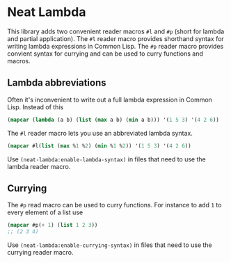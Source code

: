 * Neat Lambda

This library adds two convenient reader macros ~#l~ and ~#p~ (short
for lambda and partial application). The ~#l~ reader macro provides
shorthand syntax for writing lambda expressions in Common Lisp. The
~#p~ reader macro provides convient syntax for currying and can be
used to curry functions and macros.

** Lambda abbreviations

Often it's inconvenient to write out a full lambda expression in
Common Lisp. Instead of this

#+begin_src lisp
  (mapcar (lambda (a b) (list (max a b) (min a b))) '(1 5 3) '(4 2 6))
#+end_src

The ~#l~ reader macro lets you use an abbreviated lambda syntax.

#+begin_src lisp
  (mapcar #l(list (max %1 %2) (min %1 %2)) '(1 5 3) '(4 2 6))
#+end_src

Use ~(neat-lambda:enable-lambda-syntax)~ in files that need to use the
lambda reader macro.

** Currying

The ~#p~ read macro can be used to curry functions. For instance to
add ~1~ to every element of a list use
#+begin_src lisp
  (mapcar #p(+ 1) (list 1 2 3))
  ;; (2 3 4)
#+end_src

Use ~(neat-lambda:enable-currying-syntax)~ in files that need to use
the currying reader macro.
